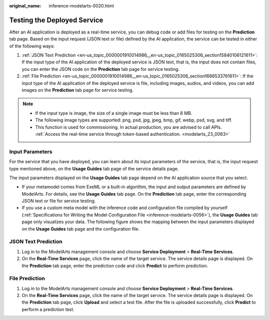 :original_name: inference-modelarts-0020.html

.. _inference-modelarts-0020:

Testing the Deployed Service
============================

After an AI application is deployed as a real-time service, you can debug code or add files for testing on the **Prediction** tab page. Based on the input request (JSON text or file) defined by the AI application, the service can be tested in either of the following ways:

#. :ref:`JSON Text Prediction <en-us_topic_0000001910014986__en-us_topic_0165025306_section15840106121611>`: If the input type of the AI application of the deployed service is JSON text, that is, the input does not contain files, you can enter the JSON code on the **Prediction** tab page for service testing.
#. :ref:`File Prediction <en-us_topic_0000001910014986__en-us_topic_0165025306_section1666533761611>`: If the input type of the AI application of the deployed service is file, including images, audios, and videos, you can add images on the **Prediction** tab page for service testing.

.. note::

   -  If the input type is image, the size of a single image must be less than 8 MB.
   -  The following image types are supported: png, psd, jpg, jpeg, bmp, gif, webp, psd, svg, and tiff.
   -  This function is used for commissioning. In actual production, you are advised to call APIs. :ref:`Access the real-time service through token-based authentication. <modelarts_23_0063>`

Input Parameters
----------------

For the service that you have deployed, you can learn about its input parameters of the service, that is, the input request type mentioned above, on the **Usage Guides** tab page of the service details page.

The input parameters displayed on the **Usage Guides** tab page depend on the AI application source that you select.

-  If your metamodel comes from ExeML or a built-in algorithm, the input and output parameters are defined by ModelArts. For details, see the **Usage Guides** tab page. On the **Prediction** tab page, enter the corresponding JSON text or file for service testing.
-  If you use a custom meta model with the inference code and configuration file compiled by yourself (:ref:`Specifications for Writing the Model Configuration File <inference-modelarts-0056>`), the **Usage Guides** tab page only visualizes your data. The following figure shows the mapping between the input parameters displayed on the **Usage Guides** tab page and the configuration file.

.. _en-us_topic_0000001910014986__en-us_topic_0165025306_section15840106121611:

JSON Text Prediction
--------------------

#. Log in to the ModelArts management console and choose **Service Deployment** > **Real-Time Services**.
#. On the **Real-Time Services** page, click the name of the target service. The service details page is displayed. On the **Prediction** tab page, enter the prediction code and click **Predict** to perform prediction.

.. _en-us_topic_0000001910014986__en-us_topic_0165025306_section1666533761611:

File Prediction
---------------

#. Log in to the ModelArts management console and choose **Service Deployment** > **Real-Time Services**.
#. On the **Real-Time Services** page, click the name of the target service. The service details page is displayed. On the **Prediction** tab page, click **Upload** and select a test file. After the file is uploaded successfully, click **Predict** to perform a prediction test.
